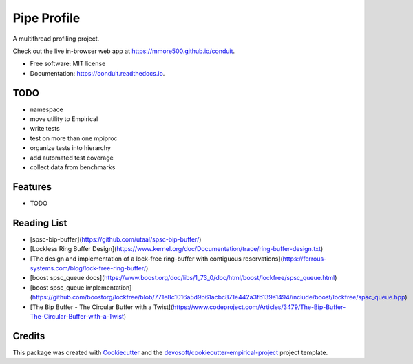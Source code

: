 ============
Pipe Profile
============


.. image:: https://img.shields.io/travis/mmore500/conduit.svg
        :target: https://travis-ci.org/mmore500/conduit

.. image:: https://readthedocs.org/projects/conduit/badge/?version=latest
        :target: https://conduit.readthedocs.io/en/latest/?badge=latest
        :alt: Documentation Status


A multithread profiling project.

Check out the live in-browser web app at `https://mmore500.github.io/conduit`_.


* Free software: MIT license
* Documentation: https://conduit.readthedocs.io.

TODO
----

* namespace
* move utility to Empirical
* write tests
* test on more than one mpiproc
* organize tests into hierarchy
* add automated test coverage
* collect data from benchmarks

Features
--------

* TODO

Reading List
------------

* [spsc-bip-buffer](https://github.com/utaal/spsc-bip-buffer/)
* [Lockless Ring Buffer Design](https://www.kernel.org/doc/Documentation/trace/ring-buffer-design.txt)
* [The design and implementation of a lock-free ring-buffer with contiguous reservations](https://ferrous-systems.com/blog/lock-free-ring-buffer/)
* [boost spsc_queue docs](https://www.boost.org/doc/libs/1_73_0/doc/html/boost/lockfree/spsc_queue.html)
* [boost spsc_queue implementation](https://github.com/boostorg/lockfree/blob/771e8c1016a5d9b61acbc871e442a3fb139e1494/include/boost/lockfree/spsc_queue.hpp)
* [The Bip Buffer - The Circular Buffer with a Twist](https://www.codeproject.com/Articles/3479/The-Bip-Buffer-The-Circular-Buffer-with-a-Twist)

Credits
-------

This package was created with Cookiecutter_ and the `devosoft/cookiecutter-empirical-project`_ project template.


.. _`https://mmore500.github.io/conduit`: https://mmore500.github.io/conduit
.. _Cookiecutter: https://github.com/audreyr/cookiecutter
.. _`devosoft/cookiecutter-empirical-project`: https://github.com/devosoft/cookiecutter-empirical-project
